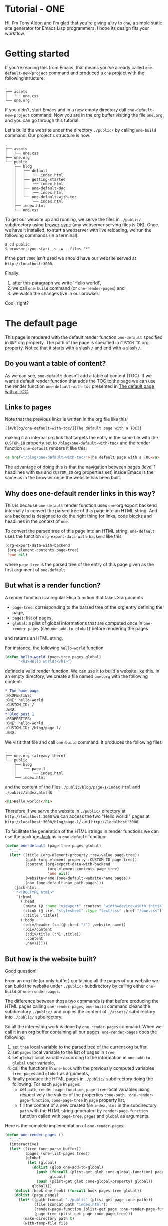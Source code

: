 * Tutorial - ONE
:PROPERTIES:
:ONE: one-default-home
:CUSTOM_ID: /
:END:

Hi, I'm Tony Aldon and I'm glad that you're giving a try to ~one~, a
simple static site generator for Emacs Lisp programmers.  I hope its
design fits your workflow.

* Getting started
:PROPERTIES:
:ONE: one-default
:CUSTOM_ID: /blog/getting-started/
:END:

If you're reading this from Emacs, that means you've already called
~one-default-new-project~ command and produced a ~one~ project with
the following structure:

#+BEGIN_SRC text
.
├── assets
│   └── one.css
└── one.org
#+END_SRC

If you didn't, start Emacs and in a new empty directory call
~one-default-new-project~ command.  Now you are in the org buffer
visiting the file ~one.org~ and you can go through this tutorial.

Let's build the website under the directory ~./public/~ by calling
~one-build~ command.  Our project's structure is now:

#+BEGIN_SRC text
.
├── assets
│   └── one.css
├── one.org
└── public
    ├── blog
    │   ├── default
    │   │   └── index.html
    │   ├── getting-started
    │   │   └── index.html
    │   ├── one-default-doc
    │   │   └── index.html
    │   └── one-default-with-toc
    │       └── index.html
    ├── index.html
    └── one.css
#+END_SRC

To get our website up and running, we serve the files in ~./public/~
subdirectory using [[https://browsersync.io][brower-sync]] (any webserver serving files is OK).
Once we have it installed, to start a webserver with live reloading,
we run the following commands (in a terminal):

#+BEGIN_SRC text
$ cd public
$ browser-sync start -s -w --files "*"
#+END_SRC

If the port ~3000~ isn't used we should have our website served at
~http://localhost:3000~.

Finally:

1) after this paragraph we write 'Hello world!',
2) we call ~one-build~ command (or ~one-render-pages~) and
3) we watch the changes live in our browser.

Cool, right?

* The default page
:PROPERTIES:
:ONE: one-default
:CUSTOM_ID: /blog/default/
:END:

This page is rendered with the default render function ~one-default~
specified in ~ONE~ org property.  The path of the page is specified in
~CUSTOM_ID~ org property.  Notice that it starts with a slash ~/~ and end
with a slash ~/~.

** Do you want a table of content?

As we can see, ~one-default~ doesn't add a table of content (TOC). If we
want a default render function that adds the TOC to the page we can
use the render function ~one-default-with-toc~ presented in [[#/blog/one-default-with-toc/][The default
page with a TOC]].

** Links to pages

Note that the previous links is written in the org file like this

#+BEGIN_SRC text
[[#/blog/one-default-with-toc/][The default page with a TOC]]
#+END_SRC

making it an internal org link that targets the entry in the same file
with the ~CUSTOM_ID~ property set to ~/blog/one-default-with-toc/~ and the
render function ~one-default~ renders it like this:

#+BEGIN_SRC html
<a href="/blog/one-default-with-toc/">The default page with a TOC</a>
#+END_SRC

The advantage of doing this is that the navigation between pages
(level 1 headlines with ~ONE~ and ~CUSTOM_ID~ org properties set) inside
Emacs is the same as in the browser once the website has been built.

** Why does one-default render links in this way?

This is because ~one-default~ render function uses ~one~ org export
backend internally to convert the parsed tree of this page into an
HTML string.  And ~one~ backend is designed to do the right thing for
links, code blocks and headlines in the context of ~one~.

To convert the parsed tree of this page into an HTML string,
~one-default~ uses the function ~org-export-data-with-backend~ like this

#+BEGIN_SRC emacs-lisp
(org-export-data-with-backend
 (org-element-contents page-tree)
 'one nil)
#+END_SRC

where ~page-tree~ is the parsed tree of the entry of this page given as
the first argument of ~one-default~.

** But what is a render function?

A render function is a regular Elisp function that takes 3 arguments

- ~page-tree~: corresponding to the parsed tree of the org entry defining
  the page,
- ~pages~: list of pages,
- ~global~: a plist of global informations that are computed once
  in ~one-render-pages~ (see ~one-add-to-global~) before rendering the
  pages

and returns an HTML string.

For instance, the following ~hello-world~ function

#+BEGIN_SRC emacs-lisp
(defun hello-world (page-tree pages global)
      "<h1>Hello world!</h1>")
#+END_SRC

defined a valid render function.  We can use it to build a website
like this.  In an empty directory, we create a file named ~one.org~ with
the following content:

#+BEGIN_SRC org
,* The home page
:PROPERTIES:
:ONE: hello-world
:CUSTOM_ID: /
:END:
,* Blog post 1
:PROPERTIES:
:ONE: hello-world
:CUSTOM_ID: /blog/page-1/
:END:
#+END_SRC

We visit that file and call ~one-build~ command.  It produces the following files

#+BEGIN_SRC text
.
├── one.org (already there)
└── public
    ├── blog
    │   └── page-1
    │       └── index.html
    └── index.html
#+END_SRC

and the content of the files ~./public/blog/page-1/index.html~ and
~./public/index.html~ is

#+BEGIN_SRC html
<h1>Hello world!</h1>
#+END_SRC

Therefore if we serve the website in ~./public/~ directory at
~http://localhost:3000~ we can access the two "Hello world!" pages
at ~http://localhost:3000/blog/page-1/~ and ~http://localhost:3000~.

To facilitate the generation of the HTML strings in render functions
we can use the package [[https://jack.tonyaldon.com][Jack]] as in ~one-default~ function:

#+BEGIN_SRC emacs-lisp
(defun one-default (page-tree pages global)
  "..."
  (let* ((title (org-element-property :raw-value page-tree))
         (path (org-element-property :CUSTOM_ID page-tree))
         (content (org-export-data-with-backend
                   (org-element-contents page-tree)
                   'one nil))
         (website-name (one-default-website-name pages))
         (nav (one-default-nav path pages)))
    (jack-html
     "<!DOCTYPE html>"
     `(:html
       (:head
        (:meta (@ :name "viewport" :content "width=device-width,initial-scale=1"))
        (:link (@ :rel "stylesheet" :type "text/css" :href "/one.css"))
        (:title ,title))
       (:body
        (:div/header (:a (@ :href "/") ,website-name))
        (:div/content
         (:div/title (:h1 ,title))
         ,content
         ,nav))))))
#+END_SRC

** But how is the website built?

Good question!

From an org file (or only buffer) containing all the pages of our
website we can build the website under ~./public/~ subdirectory
by calling either ~one-build~ or ~one-render-pages~.

The difference between those two commands is that before producing the
HTML pages calling ~one-render-pages~, ~one-build~ command cleans the
subdirectory ~./public/~ and copies the content of ~./assets/~ subdirectory
into ~./public/~ subdirectory.

So all the interesting work is done by ~one-render-pages~ command.
When we call it in an org buffer containing all our pages,
~one-render-pages~ does the following:

1) set ~tree~ local variable to the parsed tree of the current org
   buffer,
2) set ~pages~ local variable to the list of pages in ~tree~,
3) set ~global~ local variable according to the information in
   ~one-add-to-global~ user variable,
4) call the functions in ~one-hook~ with the previously computed
   variables ~tree~, ~pages~ and ~global~ as arguments,
5) finally produce the HTML pages in ~./public/~ subdirectory doing the
   following.  For each ~page~ in ~pages~:
   - set ~path~, ~render-page-function~, ~page-tree~ local variables
     using respectively the values of the properties ~:one-path~,
     ~:one-render-page-function~, ~:one-page-tree~ in ~page~ property list,
   - fill the content of a new created file ~index.html~ in the
     subdirectory ~path~ with the HTML string generated by
     ~render-page-function~ function called with ~page-tree~, ~pages~ and
     ~global~ as arguments.

Here is the complete implementation of ~one-render-pages~:

#+BEGIN_SRC emacs-lisp
(defun one-render-pages ()
  "..."
  (interactive)
  (let* ((tree (one-parse-buffer))
         (pages (one-list-pages tree))
         (global
          (let (global)
            (dolist (glob one-add-to-global)
              (push (funcall (plist-get glob :one-global-function) pages tree)
                    global)
              (push (plist-get glob :one-global-property) global))
            global)))
    (dolist (hook one-hook) (funcall hook pages tree global))
    (dolist (page pages)
      (let* ((path (concat "./public" (plist-get page :one-path)))
             (file (concat path "index.html"))
             (render-page-function (plist-get page :one-render-page-function))
             (page-tree (plist-get page :one-page-tree)))
        (make-directory path t)
        (with-temp-file file
          (insert (funcall render-page-function page-tree pages global)))))))
#+END_SRC

* The default page with a TOC
:PROPERTIES:
:ONE: one-default-with-toc
:CUSTOM_ID: /blog/one-default-with-toc/
:END:

This page is rendered with the render function ~one-default-with-toc~
specified in the org property ~ONE~.

** Do you want a sidebar?

Perhaps we want a sidebar listing all the pages on your website, as
many modern documentation sites do.  If so, we can use the default
render function ~one-default-doc~ presented in [[#/blog/one-default-doc/][The default page with TOC
and sidebar]].

* The default page with TOC and sidebar
:PROPERTIES:
:ONE: one-default-doc
:CUSTOM_ID: /blog/one-default-doc/
:END:

This page is rendered with the function ~one-default-doc~ specified
in the org property ~ONE~.

** headline 1
*** headline 1.1

foo

- [[rev:de7901abbc21114721057c907cc52455e228f826:emacs:lisp/subr.el:2554][start-process]]

#+BEGIN_SRC tms
$ ls
...
#+END_SRC

#+BEGIN_SRC json
{ "foo": "bar" }
#+END_SRC

*** headline 1.2

bar

** headline 2
